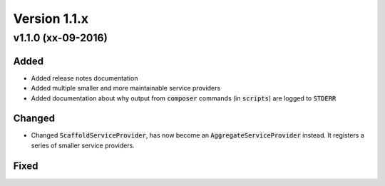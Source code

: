 Version 1.1.x
=============

v1.1.0 (xx-09-2016)
^^^^^^^^^^^^^^^^^^^

Added
-----
* Added release notes documentation
* Added multiple smaller and more maintainable service providers
* Added documentation about why output from :code:`composer` commands (in :code:`scripts`) are logged to :code:`STDERR`

Changed
-------
* Changed :code:`ScaffoldServiceProvider`, has now become an :code:`AggregateServiceProvider` instead. It registers a series of smaller service providers.

Fixed
-----
